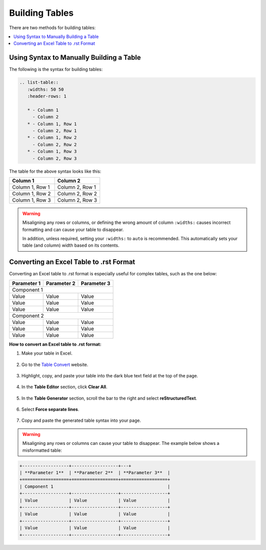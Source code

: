 .. _tables:

***********************
Building Tables
***********************
There are two methods for building tables:

.. contents:: 
   :local:
   :depth: 1

Using Syntax to Manually Building a Table
======================
The following is the syntax for building tables:

.. code-block:: console

   .. list-table::
      :widths: 50 50
      :header-rows: 1   
   
      * - Column 1
        - Column 2
      * - Column 1, Row 1
        - Column 2, Row 1
      * - Column 1, Row 2
        - Column 2, Row 2
      * - Column 1, Row 3
        - Column 2, Row 3

The table for the above syntax looks like this:

.. list-table::
   :widths: 50 50
   :header-rows: 1   
   
   * - Column 1
     - Column 2
   * - Column 1, Row 1
     - Column 2, Row 1
   * - Column 1, Row 2
     - Column 2, Row 2
   * - Column 1, Row 3
     - Column 2, Row 3

.. warning:: Misaligning any rows or columns, or defining the wrong amount of column ``:widths:`` causes incorrect formatting and can cause your table to disappear.

             In addition, unless required, setting your ``:widths:`` to ``auto`` is recommended. This automatically sets your table (and column) width based on its contents.

Converting an Excel Table to .rst Format
======================
Converting an Excel table to .rst format is especially useful for complex tables, such as the one below:

+------------------+------------------+------------------+
| **Parameter 1**  | **Parameter 2**  | **Parameter 3**  |
+==================+==================+==================+
| Component 1                                            |
+------------------+------------------+------------------+
| Value            | Value            | Value            |
+------------------+------------------+------------------+
| Value            | Value            | Value            |
+------------------+------------------+------------------+
| Value            | Value            | Value            |
+------------------+------------------+------------------+
| Component 2                                            |
+------------------+------------------+------------------+
| Value            | Value            | Value            |
+------------------+------------------+------------------+
| Value            | Value            | Value            |
+------------------+------------------+------------------+
| Value            | Value            | Value            |
+------------------+------------------+------------------+

**How to convert an Excel table to .rst format:**

1. Make your table in Excel.

    ::

2. Go to the `Table Convert <https://tableconvert.com/excel-to-restructuredtext>`_ website.

    ::

3. Highlight, copy, and paste your table into the dark blue text field at the top of the page.

    ::

4. In the **Table Editor** section, click **Clear All**.

    ::

5. In the **Table Generator** section, scroll the bar to the right and select **reStructuredText**.

    ::

6. Select **Force separate lines**.

    ::

7. Copy and paste the generated table syntax into your page.

.. warning:: Misaligning any rows or columns can cause your table to disappear. The example below shows a misformatted table:

.. code-block:: console

   +------------------+------------------+---+
   | **Parameter 1**  | **Parameter 2**  | **Parameter 3**  |
   +==================+==================+==================+
   | Component 1                                            |
   +------------------+------------------+------------------+
   | Value            | Value            | Value            |
   +------------------+------------------+------------------+
   | Value            | Value            | Value            |
   +------------------+------------------+------------------+
   | Value            | Value            | Value            |
   +------------------+------------------+------------------+